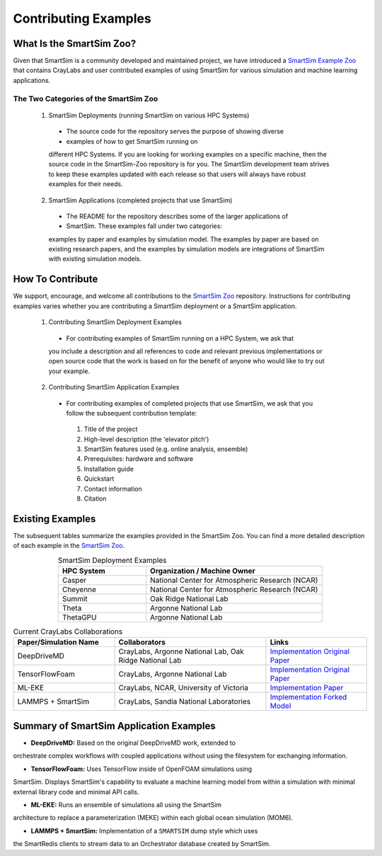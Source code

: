 *********************
Contributing Examples
*********************

.. _smartsim_zoo:

What Is the SmartSim Zoo?
#########################

Given that SmartSim is a community developed and maintained project, we have
introduced a `SmartSim Example Zoo <https://github.com/CrayLabs/SmartSim-Zoo>`_
that contains CrayLabs and user contributed examples of using SmartSim for
various simulation and machine learning applications.

The Two Categories of the SmartSim Zoo
**************************************

 1. SmartSim Deployments (running SmartSim on various HPC Systems)

  * The source code for the repository serves the purpose of showing diverse
  * examples of how to get SmartSim running on
  different HPC Systems. If you are looking for working examples on a specific
  machine, then the source code in the SmartSim-Zoo repository is for you. The
  SmartSim development team strives to keep these examples updated with each
  release so that users will always have robust examples for their needs.

 2. SmartSim Applications (completed projects that use SmartSim)

  * The README for the repository describes some of the larger applications of
  * SmartSim. These examples fall under two categories:
  examples by paper and examples by simulation model. The examples by paper are
  based on existing research papers, and the examples by simulation models are
  integrations of SmartSim with existing simulation models.

How To Contribute
#################

We support, encourage, and welcome all contributions to the `SmartSim Zoo
<https://github.com/CrayLabs/SmartSim-Zoo>`_ repository. Instructions for
contributing examples varies whether you are contributing a SmartSim deployment
or a SmartSim application.

 1. Contributing SmartSim Deployment Examples

  * For contributing examples of SmartSim running on a HPC System, we ask that
  you include a description and all references to code and relevant previous
  implementations or open source code that the work is based on for the benefit
  of anyone who would like to try out your example.

 2. Contributing SmartSim Application Examples

  * For contributing examples of completed projects that use SmartSim, we ask that you follow the subsequent contribution template:

   1. Title of the project
   2. High-level description (the 'elevator pitch')
   3. SmartSim features used (e.g. online analysis, ensemble)
   4. Prerequisites: hardware and software
   5. Installation guide
   6. Quickstart
   7. Contact information
   8. Citation

Existing Examples
#################

The subsequent tables summarize the examples provided in the SmartSim Zoo. You
can find a more detailed description of each example in the `SmartSim Zoo
<https://github.com/CrayLabs/SmartSim-Zoo>`_.

.. list-table:: SmartSim Deployment Examples
   :widths: 50 100
   :header-rows: 1
   :align: center

   * - HPC System
     - Organization / Machine Owner
   * - Casper
     - National Center for Atmospheric Research (NCAR)
   * - Cheyenne
     - National Center for Atmospheric Research (NCAR)
   * - Summit
     - Oak Ridge National Lab
   * - Theta
     - Argonne National Lab
   * - ThetaGPU
     - Argonne National Lab

.. list-table:: Current CrayLabs Collaborations
   :widths: 100 150 100
   :header-rows: 1
   :align: center

   * - Paper/Simulation Name
     - Collaborators
     - Links
   * - DeepDriveMD
     - CrayLabs, Argonne National Lab, Oak Ridge National Lab
     - `Implementation <https://github.com/CrayLabs/smartsim-openmm>`_ `Original Paper <https://arxiv.org/abs/1909.07817>`_
   * - TensorFlowFoam
     - CrayLabs, Argonne National Lab
     - `Implementation <https://github.com/CrayLabs/smartsim-openFOAM>`_ `Original Paper <https://arxiv.org/abs/2012.00900>`_
   * - ML-EKE
     - CrayLabs, NCAR, University of Victoria
     - `Implementation <https://github.com/CrayLabs/NCAR_ML_EKE>`_ `Paper <https://arxiv.org/abs/2104.09355>`_
   * - LAMMPS + SmartSim
     - CrayLabs, Sandia National Laboratories
     - `Implementation <https://github.com/CrayLabs/smartsim-lammps>`_ `Forked Model <https://github.com/CrayLabs/LAMMPS>`_

Summary of SmartSim Application Examples
########################################

* **DeepDriveMD:** Based on the original DeepDriveMD work, extended to
orchestrate complex workflows with coupled applications without using the
filesystem for exchanging information.

* **TensorFlowFoam:** Uses TensorFlow inside of OpenFOAM simulations using
SmartSim. Displays SmartSim's capability to evaluate a machine learning model
from within a simulation with minimal external library code and minimal API
calls.

* **ML-EKE:** Runs an ensemble of simulations all using the SmartSim
architecture to replace a parameterization (MEKE) within each global ocean
simulation (MOM6).

* **LAMMPS + SmartSim:** Implementation of a ``SMARTSIM`` dump style which uses
the SmartRedis clients to stream data to an Orchestrator database created by
SmartSim.
